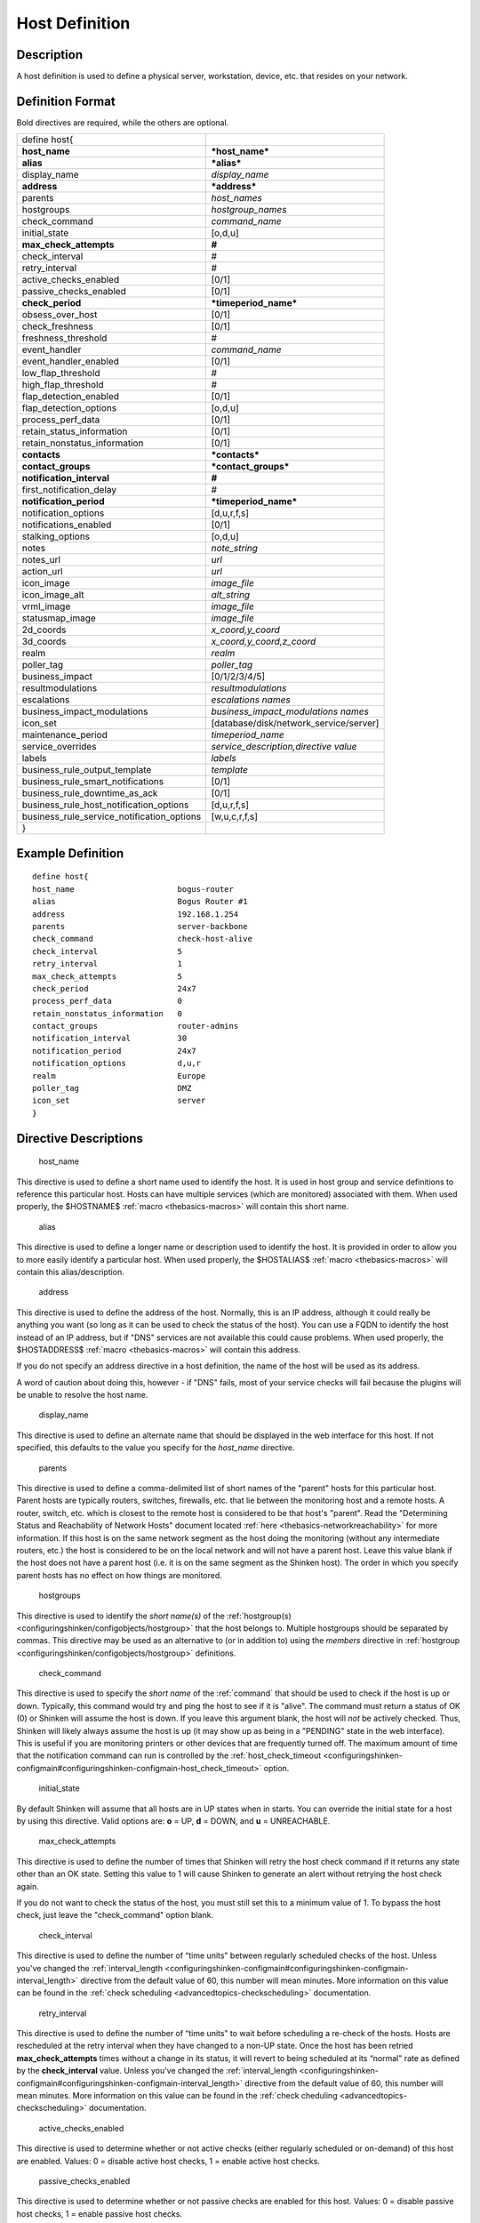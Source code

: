 .. _host:
.. _configuringshinken/configobjects/host:

================
Host Definition
================




Description
============


A host definition is used to define a physical server, workstation, device, etc. that resides on your network.



Definition Format
==================


Bold directives are required, while the others are optional.



========================================== ======================================
define host{
**host_name**                              ***host_name***
**alias**                                  ***alias***
display_name                               *display_name*
**address**                                ***address***
parents                                    *host_names*
hostgroups                                 *hostgroup_names*
check_command                              *command_name*
initial_state                              [o,d,u]
**max_check_attempts**                     **#**
check_interval                             #
retry_interval                             #
active_checks_enabled                      [0/1]
passive_checks_enabled                     [0/1]
**check_period**                           ***timeperiod_name***
obsess_over_host                           [0/1]
check_freshness                            [0/1]
freshness_threshold                        #
event_handler                              *command_name*
event_handler_enabled                      [0/1]
low_flap_threshold                         #
high_flap_threshold                        #
flap_detection_enabled                     [0/1]
flap_detection_options                     [o,d,u]
process_perf_data                          [0/1]
retain_status_information                  [0/1]
retain_nonstatus_information               [0/1]
**contacts**                               ***contacts***
**contact_groups**                         ***contact_groups***
**notification_interval**                  **#**
first_notification_delay                   #
**notification_period**                    ***timeperiod_name***
notification_options                       [d,u,r,f,s]
notifications_enabled                      [0/1]
stalking_options                           [o,d,u]
notes                                      *note_string*
notes_url                                  *url*
action_url                                 *url*
icon_image                                 *image_file*
icon_image_alt                             *alt_string*
vrml_image                                 *image_file*
statusmap_image                            *image_file*
2d_coords                                  *x_coord,y_coord*
3d_coords                                  *x_coord,y_coord,z_coord*
realm                                      *realm*
poller_tag                                 *poller_tag*
business_impact                            [0/1/2/3/4/5]
resultmodulations                          *resultmodulations*
escalations                                *escalations names*
business_impact_modulations                *business_impact_modulations names*
icon_set                                   [database/disk/network_service/server]
maintenance_period                         *timeperiod_name*
service_overrides                          *service_description,directive value*
labels                                     *labels*
business_rule_output_template              *template*
business_rule_smart_notifications          [0/1]
business_rule_downtime_as_ack              [0/1]
business_rule_host_notification_options    [d,u,r,f,s]
business_rule_service_notification_options [w,u,c,r,f,s]
}
========================================== ======================================



Example Definition
===================



::

  	    define host{
  	    host_name                      bogus-router
  	    alias                          Bogus Router #1
  	    address                        192.168.1.254
  	    parents                        server-backbone
  	    check_command                  check-host-alive
  	    check_interval                 5
  	    retry_interval                 1
  	    max_check_attempts             5
  	    check_period                   24x7
  	    process_perf_data              0
  	    retain_nonstatus_information   0
  	    contact_groups                 router-admins
  	    notification_interval          30
  	    notification_period            24x7
  	    notification_options           d,u,r
  	    realm                          Europe
  	    poller_tag                     DMZ
  	    icon_set                       server
  	    }



Directive Descriptions
=======================


   host_name

This directive is used to define a short name used to identify the host. It is used in host group and service definitions to reference this particular host. Hosts can have multiple services (which are monitored) associated with them. When used properly, the $HOSTNAME$ :ref:`macro <thebasics-macros>` will contain this short name.

   alias

This directive is used to define a longer name or description used to identify the host. It is provided in order to allow you to more easily identify a particular host. When used properly, the $HOSTALIAS$ :ref:`macro <thebasics-macros>` will contain this alias/description.

   address

This directive is used to define the address of the host. Normally, this is an IP address, although it could really be anything you want (so long as it can be used to check the status of the host). You can use a FQDN to identify the host instead of an IP address, but if "DNS" services are not available this could cause problems. When used properly, the $HOSTADDRESS$ :ref:`macro <thebasics-macros>` will contain this address.

If you do not specify an address directive in a host definition, the name of the host will be used as its address.

A word of caution about doing this, however - if "DNS" fails, most of your service checks will fail because the plugins will be unable to resolve the host name.

   display_name

This directive is used to define an alternate name that should be displayed in the web interface for this host. If not specified, this defaults to the value you specify for the *host_name* directive.

   parents

This directive is used to define a comma-delimited list of short names of the "parent" hosts for this particular host. Parent hosts are typically routers, switches, firewalls, etc. that lie between the monitoring host and a remote hosts. A router, switch, etc. which is closest to the remote host is considered to be that host's "parent". Read the "Determining Status and Reachability of Network Hosts" document located :ref:`here <thebasics-networkreachability>` for more information. If this host is on the same network segment as the host doing the monitoring (without any intermediate routers, etc.) the host is considered to be on the local network and will not have a parent host. Leave this value blank if the host does not have a parent host (i.e. it is on the same segment as the Shinken host). The order in which you specify parent hosts has no effect on how things are monitored.

   hostgroups

This directive is used to identify the *short name(s)* of the :ref:`hostgroup(s) <configuringshinken/configobjects/hostgroup>` that the host belongs to. Multiple hostgroups should be separated by commas. This directive may be used as an alternative to (or in addition to) using the *members* directive in :ref:`hostgroup <configuringshinken/configobjects/hostgroup>` definitions.

   check_command

This directive is used to specify the *short name* of the :ref:`command` that should be used to check if the host is up or down. Typically, this command would try and ping the host to see if it is "alive". The command must return a status of OK (0) or Shinken will assume the host is down. If you leave this argument blank, the host will *not* be actively checked. Thus, Shinken will likely always assume the host is up (it may show up as being in a "PENDING" state in the web interface). This is useful if you are monitoring printers or other devices that are frequently turned off. The maximum amount of time that the notification command can run is controlled by the :ref:`host_check_timeout <configuringshinken-configmain#configuringshinken-configmain-host_check_timeout>` option.

   initial_state

By default Shinken will assume that all hosts are in UP states when in starts. You can override the initial state for a host by using this directive. Valid options are: **o** = UP, **d** = DOWN, and **u** = UNREACHABLE.

   max_check_attempts

This directive is used to define the number of times that Shinken will retry the host check command if it returns any state other than an OK state. Setting this value to 1 will cause Shinken to generate an alert without retrying the host check again.

If you do not want to check the status of the host, you must still set this to a minimum value of 1. To bypass the host check, just leave the "check_command" option blank.

   check_interval

This directive is used to define the number of “time units" between regularly scheduled checks of the host. Unless you've changed the :ref:`interval_length <configuringshinken-configmain#configuringshinken-configmain-interval_length>` directive from the default value of 60, this number will mean minutes. More information on this value can be found in the :ref:`check scheduling <advancedtopics-checkscheduling>` documentation.

   retry_interval

This directive is used to define the number of “time units" to wait before scheduling a re-check of the hosts. Hosts are rescheduled at the retry interval when they have changed to a non-UP state. Once the host has been retried **max_check_attempts** times without a change in its status, it will revert to being scheduled at its “normal" rate as defined by the **check_interval** value. Unless you've changed the :ref:`interval_length <configuringshinken-configmain#configuringshinken-configmain-interval_length>` directive from the default value of 60, this number will mean minutes. More information on this value can be found in the :ref:`check cheduling <advancedtopics-checkscheduling>` documentation.

   active_checks_enabled

This directive is used to determine whether or not active checks (either regularly scheduled or on-demand) of this host are enabled. Values: 0 = disable active host checks, 1 = enable active host checks.

   passive_checks_enabled

This directive is used to determine whether or not passive checks are enabled for this host. Values: 0 = disable passive host checks, 1 = enable passive host checks.

   check_period

This directive is used to specify the short name of the :ref:`time period <configuringshinken/configobjects/timeperiod>` during which active checks of this host can be made.

   obsess_over_host

This directive determines whether or not checks for the host will be “obsessed" over using the :ref:`ochp_command <configuringshinken-configmain#configuringshinken-configmain-ochp_command>`.

   check_freshness :ref:`* <configuringshinken-objectdefinitions#configuringshinken-objectdefinitions-retention_notes>`

This directive is used to determine whether or not :ref:`freshness checks <advancedtopics-freshness>` are enabled for this host. Values: 0 = disable freshness checks, 1 = enable freshness checks.

   freshness_threshold

This directive is used to specify the freshness threshold (in seconds) for this host. If you set this directive to a value of 0, Shinken will determine a freshness threshold to use automatically.

   event_handler

This directive is used to specify the *short name* of the :ref:`command <configuringshinken/configobjects/command>` that should be run whenever a change in the state of the host is detected (i.e. whenever it goes down or recovers). Read the documentation on :ref:`event handlers <advancedtopics-eventhandlers>` for a more detailed explanation of how to write scripts for handling events. The maximum amount of time that the event handler command can run is controlled by the :ref:`event_handler_timeout <configuringshinken-configmain#configuringshinken-configmain-event_handler_timeout>` option.

   event_handler_enabled

This directive is used to determine whether or not the event handler for this host is enabled. Values: 0 = disable host event handler, 1 = enable host event handler.

   low_flap_threshold

This directive is used to specify the low state change threshold used in flap detection for this host. More information on flap detection can be found :ref:`here <advancedtopics-flapping>`. If you set this directive to a value of 0, the program-wide value specified by the :ref:`low_host_flap_threshold <configuringshinken-configmain#configuringshinken-configmain-low_host_flap_threshold>` directive will be used.

   high_flap_threshold

This directive is used to specify the high state change threshold used in flap detection for this host. More information on flap detection can be found :ref:`here <advancedtopics-flapping>`. If you set this directive to a value of 0, the program-wide value specified by the :ref:`high_host_flap_threshold <configuringshinken-configmain#configuringshinken-configmain-high_host_flap_threshold>` directive will be used.

   flap_detection_enabled

This directive is used to determine whether or not flap detection is enabled for this host. More information on flap detection can be found :ref:`here <advancedtopics-flapping>`. Values: 0 = disable host flap detection, 1 = enable host flap detection.

   flap_detection_options

This directive is used to determine what host states the :ref:`flap detection logic <advancedtopics-flapping>` will use for this host. Valid options are a combination of one or more of the following: **o** = UP states, **d** = DOWN states, **u** = UNREACHABLE states.

   process_perf_data

This directive is used to determine whether or not the processing of performance data is enabled for this host. Values: 0 = disable performance data processing, 1 = enable performance data processing.

   retain_status_information

This directive is used to determine whether or not status-related information about the host is retained across program restarts. This is only useful if you have enabled state retention using the :ref:`retain_state_information <configuringshinken-configmain#configuringshinken-configmain-retain_state_information>` directive. Value: 0 = disable status information retention, 1 = enable status information retention.

   retain_nonstatus_information

This directive is used to determine whether or not non-status information about the host is retained across program restarts. This is only useful if you have enabled state retention using the :ref:`retain_state_information <configuringshinken-configmain#configuringshinken-configmain-retain_state_information>` directive. Value: 0 = disable non-status information retention, 1 = enable non-status information retention.

   contacts

This is a list of the *short names* of the :ref:`contacts <configuringshinken/configobjects/contact>` that should be notified whenever there are problems (or recoveries) with this host. Multiple contacts should be separated by commas. Useful if you want notifications to go to just a few people and don't want to configure :ref:`contact groups <configuringshinken/configobjects/contactgroup>`. You must specify at least one contact or contact group in each host definition.

   contact_groups

This is a list of the *short names* of the :ref:`contact groups <configuringshinken/configobjects/contactgroup>` that should be notified whenever there are problems (or recoveries) with this host. Multiple contact groups should be separated by commas. You must specify at least one contact or contact group in each host definition.

   notification_interval

This directive is used to define the number of “time units" to wait before re-notifying a contact that this service is *still* down or unreachable. Unless you've changed the :ref:`interval_length <configuringshinken-configmain#configuringshinken-configmain-interval_length>` directive from the default value of 60, this number will mean minutes. If you set this value to 0, Shinken will *not* re-notify contacts about problems for this host - only one problem notification will be sent out.

   first_notification_delay

This directive is used to define the number of “time units" to wait before sending out the first problem notification when this host enters a non-UP state. Unless you've changed the :ref:`interval_length <configuringshinken-configmain#configuringshinken-configmain-interval_length>` directive from the default value of 60, this number will mean minutes. If you set this value to 0, Shinken will start sending out notifications immediately.

   notification_period

This directive is used to specify the short name of the :ref:`time period <configuringshinken/configobjects/timeperiod>` during which notifications of events for this host can be sent out to contacts. If a host goes down, becomes unreachable, or recoveries during a time which is not covered by the time period, no notifications will be sent out.

   notification_options

This directive is used to determine when notifications for the host should be sent out. Valid options are a combination of one or more of the following: **d** = send notifications on a DOWN state, **u** = send notifications on an UNREACHABLE state, **r** = send notifications on recoveries (OK state), **f** = send notifications when the host starts and stops :ref:`flapping <advancedtopics-flapping>`, and **s** = send notifications when :ref:`scheduled downtime <advancedtopics-downtime>` starts and ends. If you specify **n** (none) as an option, no host notifications will be sent out. If you do not specify any notification options, Shinken will assume that you want notifications to be sent out for all possible states.

If you specify **d,r** in this field, notifications will only be sent out when the host goes DOWN and when it recovers from a DOWN state.

   notifications_enabled

This directive is used to determine whether or not notifications for this host are enabled. Values: 0 = disable host notifications, 1 = enable host notifications.

   stalking_options

This directive determines which host states "stalking" is enabled for. Valid options are a combination of one or more of the following: **o** = stalk on UP states, **d** = stalk on DOWN states, and **u** = stalk on UNREACHABLE states. More information on state stalking can be found :ref:`here <advancedtopics-stalking>`.

   notes

This directive is used to define an optional string of notes pertaining to the host. If you specify a note here, you will see the it in the extended information CGI (when you are viewing information about the specified host).

   notes_url

This variable is used to define an optional URL that can be used to provide more information about the host. If you specify an URL, you will see a red folder icon in the CGIs (when you are viewing host information) that links to the URL you specify here. Any valid URL can be used. If you plan on using relative paths, the base path will the the same as what is used to access the CGIs (i.e. ///cgi-bin/shinken///). This can be very useful if you want to make detailed information on the host, emergency contact methods, etc. available to other support staff.

   action_url

This directive is used to define one or more optional URL that can be used to provide more actions to be performed on the host. If you specify an URL, you will see a red “splat" icon in the CGIs (when you are viewing host information) that links to the URL you specify here. Any valid URL can be used. If you plan on using relative paths, the base path will the the same as what is used to access the CGIs (i.e. */cgi-bin/shinken/*).
:ref:`Configure multiple action_urls. <multiple_urls>`

   icon_image

This variable is used to define the name of a GIF, PNG, or JPG image that should be associated with this host. This image will be displayed in the various places in the CGIs. The image will look best if it is 40x40 pixels in size. Images for hosts are assumed to be in the **logos/** subdirectory in your HTML images directory (i.e. "/usr/local/shinken/share/images/logos").

   icon_image_alt

This variable is used to define an optional string that is used in the ALT tag of the image specified by the *<icon_image>* argument.

   vrml_image

This variable is used to define the name of a GIF, PNG, or JPG image that should be associated with this host. This image will be used as the texture map for the specified host in the statuswrl CGI. Unlike the image you use for the *<icon_image>* variable, this one should probably *not* have any transparency. If it does, the host object will look a bit wierd. Images for hosts are assumed to be in the **logos/** subdirectory in your HTML images directory (i.e. "/usr/local/shinken/share/images/logos").

   statusmap_image

This variable is used to define the name of an image that should be associated with this host in the statusmap CGI. You can specify a JPEG, PNG, and GIF image if you want, although I would strongly suggest using a GD2 format image, as other image formats will result in a lot of wasted CPU time when the statusmap image is generated. GD2 images can be created from PNG images by using the **pngtogd2** utility supplied with Thomas Boutell's `gd library`_. The GD2 images should be created in *uncompressed* format in order to minimize CPU load when the statusmap CGI is generating the network map image. The image will look best if it is 40x40 pixels in size. You can leave these option blank if you are not using the statusmap CGI. Images for hosts are assumed to be in the **logos/** subdirectory in your HTML images directory (i.e. "/usr/local/shinken/share/images/logos").

   2d_coords

This variable is used to define coordinates to use when drawing the host in the statusmap CGI. Coordinates should be given in positive integers, as they correspond to physical pixels in the generated image. The origin for drawing (0,0) is in the upper left hand corner of the image and extends in the positive x direction (to the right) along the top of the image and in the positive y direction (down) along the left hand side of the image. For reference, the size of the icons drawn is usually about 40x40 pixels (text takes a little extra space). The coordinates you specify here are for the upper left hand corner of the host icon that is drawn.

Don't worry about what the maximum x and y coordinates that you can use are. The CGI will automatically calculate the maximum dimensions of the image it creates based on the largest x and y coordinates you specify.

   3d_coords

This variable is used to define coordinates to use when drawing the host in the statuswrl CGI. Coordinates can be positive or negative real numbers. The origin for drawing is (0.0,0.0,0.0). For reference, the size of the host cubes drawn is 0.5 units on each side (text takes a little more space). The coordinates you specify here are used as the center of the host cube.

   realm

This variable is used to define the :ref:`realm <configuringshinken/configobjects/realm>` where the host will be put. By putting the host in a realm, it will be manage by one of the scheduler of this realm.

   poller_tag

This variable is used to define the poller_tag of the host. All checks of this hosts will only take by pollers that have this value in their poller_tags parameter.

By default the pollerag value is 'None', so all untagged pollers can take it because None is set by default for them.

   business_impact

This variable is used to set the importance we gave to this host for the business from the less important (0 = nearly nobody will see if it's in error) to the maximum (5 = you lost your job if it fail). The default value is 2.

   resultmodulations

This variable is used to link with resultmodulations  objects. It will allow such modulation to apply, like change a warning in critical for this host.

   escalations

This variable is used to link with escalations objects. It will allow such escalations rules to appy. Look at escalations objects for more details.

   business_impact_modulations

This variable is used to link with business_impact_modulations objects. It will allow such modulation to apply (for example if the host is a payd server, it will be important only in a specific timeperiod: near the payd day). Look at business_impact_modulations objects for more details.

   icon_set

This variable is used to set the icon in the Shinken Webui. For now, values are only : database, disk, network_service, server

   maintenance_period

Shinken-specific variable to specify a recurring downtime period. This works like a scheduled downtime, so unlike a check_period with exclusions, checks will still be made (no ":ref:`blackout <thebasics-timeperiods#how_time_periods_work_with_host_and_service_checks>`" times). `announcement`_

   service_overrides

This variable may be used to override services directives for a specific host. This is especially useful when services are inherited (for instance from packs), because it allows to have an host attached service set one of its directives a specific value. For example, on a set of web servers, **HTTP** service (inherited from **http** pack) on *production* servers should have notifications enabled **24x7**, and *staging* server should only notify during **workhours**. To do so, staging server should be set the following directive: **service_overrides HTTP,notification_period workhours**. Several overrides may be specified, each override should be written on a single line. *Caution*, *service_overrides* may be inherited (through the **use** directive), but specifying an override on a host overloads all values inherited from parent hosts, it does not append it (as of any single valued attribute). See :ref:`inheritance description<advancedtopics-objectinheritance>` for more details.

   labels

This variable may be used to place arbitrary labels (separated by comma character). Those labels may be used in other configuration objects such as :ref:`business rules <setup_business_rules_in_shinken>` grouping expressions.

   business_rule_output_template

Classic host check output is managed by the underlying plugin (the check output is the plugin stdout). For :ref:`business rules <setup_business_rules_in_shinken>`, as there's no real plugin behind, the output may be controlled by a template string defined in ``business_rule_output_template directive``.

   business_rule_smart_notifications

This variable may be used to activate smart notifications on :ref:`business rules <setup_business_rules_in_shinken>`. This allows to stop sending notification if all underlying problems have been acknowledged.

   business_rule_smart_notifications

By default, downtimes are not taken into account by :ref:`business rules <setup_business_rules_in_shinken>` smart notifications processing. This variable allows to extend smart notifications to underlying hosts or service checks under downtime (they are treated as if they were acknowledged).

   business_rule_host_notification_options

This option allows to enforce :ref:`business rules <setup_business_rules_in_shinken>` underlying hosts notification options to easily compose a consolidated meta check. This is especially useful for business rules relying on grouping expansion.

   business_rule_service_notification_options

This option allows to enforce :ref:`business rules <setup_business_rules_in_shinken>` underlying services notification options to easily compose a consolidated meta check. This is especially useful for business rules relying on grouping expansion.

.. _announcement: http://www.mail-archive.com/shinken-devel@lists.sourceforge.net/msg00247.html
.. _gd library: http://www.boutell.com/gd/

